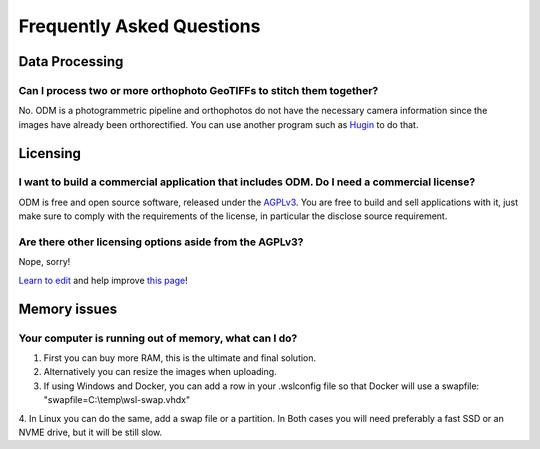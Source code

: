 ##########################
Frequently Asked Questions
##########################

***************
Data Processing
***************

Can I process two or more orthophoto GeoTIFFs to stitch them together? 
----------------------------------------------------------------------

No. ODM is a photogrammetric pipeline and orthophotos do not have the necessary camera information since the images have already been orthorectified. You can use another program such as `Hugin <http://hugin.sourceforge.net/>`_ to do that.

*********
Licensing
*********

I want to build a commercial application that includes ODM. Do I need a commercial license?
-------------------------------------------------------------------------------------------

ODM is free and open source software, released under the `AGPLv3 <https://github.com/OpenDroneMap/ODM/blob/master/LICENSE>`_. You are free to build and sell applications with it, just make sure to comply with the requirements of the license, in particular the disclose source requirement.

Are there other licensing options aside from the AGPLv3?
--------------------------------------------------------

Nope, sorry!


`Learn to edit <https://github.com/opendronemap/docs#how-to-make-your-first-contribution>`_ and help improve `this page <https://github.com/OpenDroneMap/docs/blob/publish/source/faq.rst>`_!

*********
Memory issues
*********
Your computer is running out of memory, what can I do?
-------------------------------------------------------------------------------------------
1. First you can buy more RAM, this is the ultimate and final solution.
2. Alternatively you can resize the images when uploading.
3. If using Windows and Docker, you can add a row in your .wslconfig file so that Docker will use a swapfile: "swapfile=C:\\temp\\wsl-swap.vhdx"
4. In Linux you can do the same, add a swap file or a partition.
In Both cases you will need preferably a fast SSD or an NVME drive, but it will be still slow.
